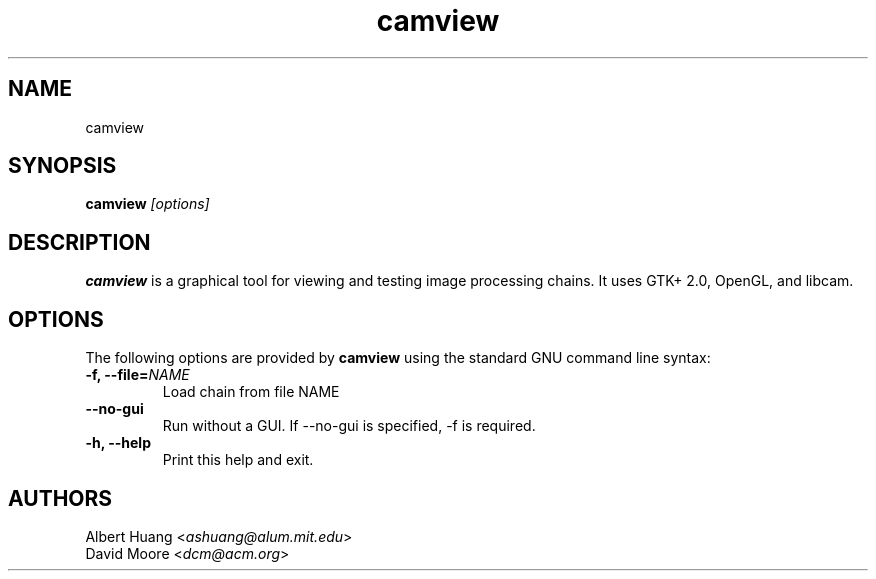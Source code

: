 .\" This is free documentation; you can redistribute it and/or
.\" modify it under the terms of the GNU General Public License as
.\" published by the Free Software Foundation; either version 2 of
.\" the License, or (at your option) any later version.
.\"
.\" The GNU General Public License's references to "object code"
.\" and "executables" are to be interpreted as the output of any
.\" document formatting or typesetting system, including
.\" intermediate and printed output.
.\"
.\" This manual is distributed in the hope that it will be useful,
.\" but WITHOUT ANY WARRANTY; without even the implied warranty of
.\" MERCHANTABILITY or FITNESS FOR A PARTICULAR PURPOSE.  See the
.\" GNU General Public License for more details.
.\"
.\" You should have received a copy of the GNU General Public
.\" License along with this manual; if not, write to the Free
.\" Software Foundation, Inc., 675 Mass Ave, Cambridge, MA 02139,
.\" USA.
.TH camview 1
.SH NAME
camview
.SH SYNOPSIS
.TP 5
\fBcamview \fI[options]\fR

.SH DESCRIPTION
.PP
\fBcamview\fR is a graphical tool for viewing and testing image processing
chains.  It uses GTK+ 2.0, OpenGL, and libcam.

.SH OPTIONS
The following options are provided by \fBcamview\fR using the standard GNU
command line syntax:
.TP
.B \-f, \-\-file=\fINAME\fB
Load chain from file NAME
.TP
.B \-\-no\-gui
Run without a GUI.  If --no-gui is specified, -f is required.
.TP
.B \-h, \-\-help
Print this help and exit.

.SH AUTHORS

 Albert Huang <\fIashuang@alum.mit.edu\fR>
.br
 David Moore <\fIdcm@acm.org\fR>
